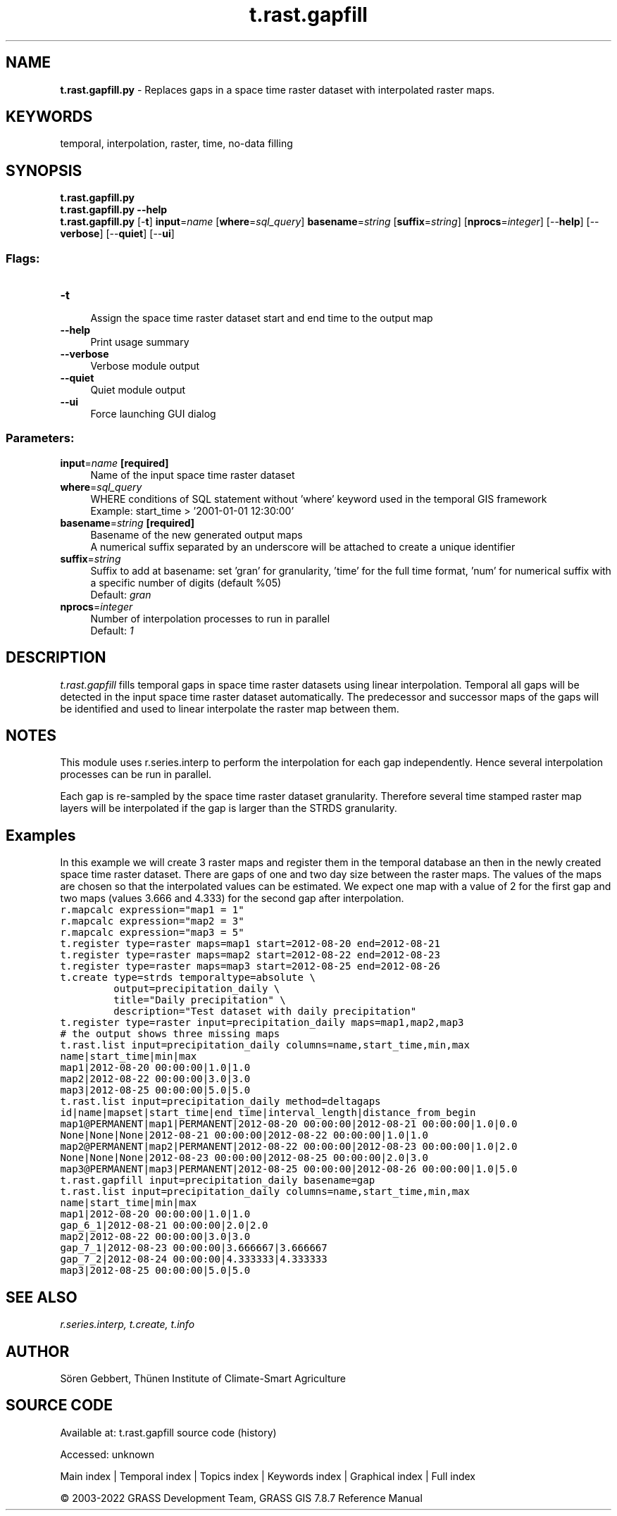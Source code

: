 .TH t.rast.gapfill 1 "" "GRASS 7.8.7" "GRASS GIS User's Manual"
.SH NAME
\fI\fBt.rast.gapfill.py\fR\fR  \- Replaces gaps in a space time raster dataset with interpolated raster maps.
.SH KEYWORDS
temporal, interpolation, raster, time, no\-data filling
.SH SYNOPSIS
\fBt.rast.gapfill.py\fR
.br
\fBt.rast.gapfill.py \-\-help\fR
.br
\fBt.rast.gapfill.py\fR [\-\fBt\fR] \fBinput\fR=\fIname\fR  [\fBwhere\fR=\fIsql_query\fR]  \fBbasename\fR=\fIstring\fR  [\fBsuffix\fR=\fIstring\fR]   [\fBnprocs\fR=\fIinteger\fR]   [\-\-\fBhelp\fR]  [\-\-\fBverbose\fR]  [\-\-\fBquiet\fR]  [\-\-\fBui\fR]
.SS Flags:
.IP "\fB\-t\fR" 4m
.br
Assign the space time raster dataset start and end time to the output map
.IP "\fB\-\-help\fR" 4m
.br
Print usage summary
.IP "\fB\-\-verbose\fR" 4m
.br
Verbose module output
.IP "\fB\-\-quiet\fR" 4m
.br
Quiet module output
.IP "\fB\-\-ui\fR" 4m
.br
Force launching GUI dialog
.SS Parameters:
.IP "\fBinput\fR=\fIname\fR \fB[required]\fR" 4m
.br
Name of the input space time raster dataset
.IP "\fBwhere\fR=\fIsql_query\fR" 4m
.br
WHERE conditions of SQL statement without \(cqwhere\(cq keyword used in the temporal GIS framework
.br
Example: start_time > \(cq2001\-01\-01 12:30:00\(cq
.IP "\fBbasename\fR=\fIstring\fR \fB[required]\fR" 4m
.br
Basename of the new generated output maps
.br
A numerical suffix separated by an underscore will be attached to create a unique identifier
.IP "\fBsuffix\fR=\fIstring\fR" 4m
.br
Suffix to add at basename: set \(cqgran\(cq for granularity, \(cqtime\(cq for the full time format, \(cqnum\(cq for numerical suffix with a specific number of digits (default %05)
.br
Default: \fIgran\fR
.IP "\fBnprocs\fR=\fIinteger\fR" 4m
.br
Number of interpolation processes to run in parallel
.br
Default: \fI1\fR
.SH DESCRIPTION
\fIt.rast.gapfill\fR fills temporal gaps in space time raster datasets
using linear interpolation. Temporal all gaps will be detected in the input
space time raster dataset automatically. The predecessor and successor maps
of the gaps will be identified and used to linear interpolate the raster
map between them.
.SH NOTES
This module uses r.series.interp to
perform the interpolation for each gap independently. Hence several
interpolation processes can be run in parallel.
.PP
Each gap is re\-sampled by the space time raster dataset granularity.
Therefore several time stamped raster map layers will be interpolated
if the gap is larger than the STRDS granularity.
.SH Examples
In this example we will create 3 raster maps and register them in the
temporal database an then in the newly created space time raster dataset.
There are gaps of one and two day size between the raster maps. The values of
the maps are chosen so that the interpolated values can be estimated.
We expect one map with a value of 2 for the first gap and
two maps (values 3.666 and 4.333) for the second gap after interpolation.
.br
.nf
\fC
r.mapcalc expression=\(dqmap1 = 1\(dq
r.mapcalc expression=\(dqmap2 = 3\(dq
r.mapcalc expression=\(dqmap3 = 5\(dq
t.register type=raster maps=map1 start=2012\-08\-20 end=2012\-08\-21
t.register type=raster maps=map2 start=2012\-08\-22 end=2012\-08\-23
t.register type=raster maps=map3 start=2012\-08\-25 end=2012\-08\-26
t.create type=strds temporaltype=absolute \(rs
         output=precipitation_daily \(rs
         title=\(dqDaily precipitation\(dq \(rs
         description=\(dqTest dataset with daily precipitation\(dq
t.register type=raster input=precipitation_daily maps=map1,map2,map3
# the output shows three missing maps
t.rast.list input=precipitation_daily columns=name,start_time,min,max
name|start_time|min|max
map1|2012\-08\-20 00:00:00|1.0|1.0
map2|2012\-08\-22 00:00:00|3.0|3.0
map3|2012\-08\-25 00:00:00|5.0|5.0
t.rast.list input=precipitation_daily method=deltagaps
id|name|mapset|start_time|end_time|interval_length|distance_from_begin
map1@PERMANENT|map1|PERMANENT|2012\-08\-20 00:00:00|2012\-08\-21 00:00:00|1.0|0.0
None|None|None|2012\-08\-21 00:00:00|2012\-08\-22 00:00:00|1.0|1.0
map2@PERMANENT|map2|PERMANENT|2012\-08\-22 00:00:00|2012\-08\-23 00:00:00|1.0|2.0
None|None|None|2012\-08\-23 00:00:00|2012\-08\-25 00:00:00|2.0|3.0
map3@PERMANENT|map3|PERMANENT|2012\-08\-25 00:00:00|2012\-08\-26 00:00:00|1.0|5.0
t.rast.gapfill input=precipitation_daily basename=gap
t.rast.list input=precipitation_daily columns=name,start_time,min,max
name|start_time|min|max
map1|2012\-08\-20 00:00:00|1.0|1.0
gap_6_1|2012\-08\-21 00:00:00|2.0|2.0
map2|2012\-08\-22 00:00:00|3.0|3.0
gap_7_1|2012\-08\-23 00:00:00|3.666667|3.666667
gap_7_2|2012\-08\-24 00:00:00|4.333333|4.333333
map3|2012\-08\-25 00:00:00|5.0|5.0
\fR
.fi
.SH SEE ALSO
\fI
r.series.interp,
t.create,
t.info
\fR
.SH AUTHOR
Sören Gebbert, Thünen Institute of Climate\-Smart Agriculture
.SH SOURCE CODE
.PP
Available at:
t.rast.gapfill source code
(history)
.PP
Accessed: unknown
.PP
Main index |
Temporal index |
Topics index |
Keywords index |
Graphical index |
Full index
.PP
© 2003\-2022
GRASS Development Team,
GRASS GIS 7.8.7 Reference Manual
